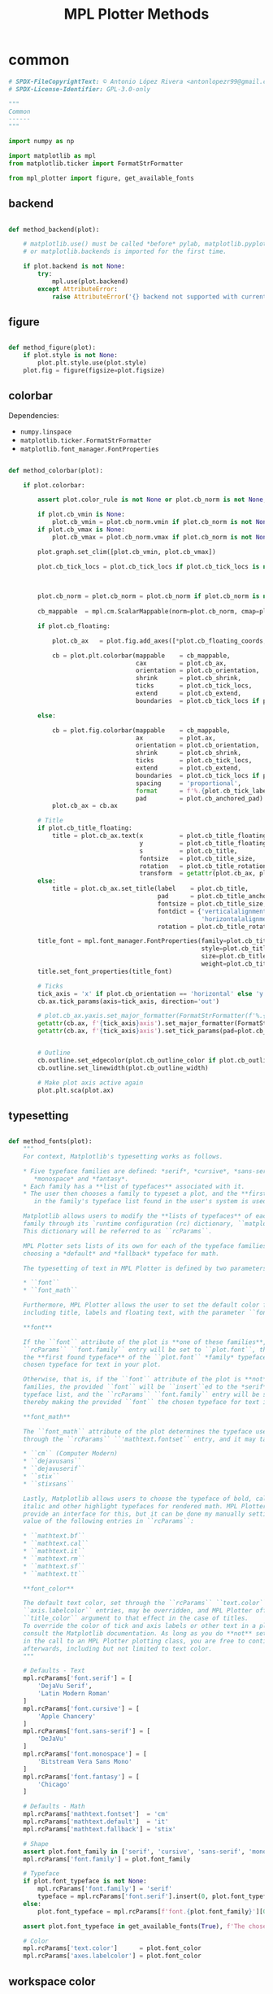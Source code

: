 # -*- mode: Org; org-use-property-inheritance: t -*-

#+STARTUP: overview



#+title:MPL Plotter Methods
#+PROPERTY: header-args:python :results none :mkdirp yes


* common
:PROPERTIES:
:header-args: python :tangle ./common.py
:END:

#+begin_src python
# SPDX-FileCopyrightText: © Antonio López Rivera <antonlopezr99@gmail.com>
# SPDX-License-Identifier: GPL-3.0-only

"""
Common
------
"""

import numpy as np

import matplotlib as mpl
from matplotlib.ticker import FormatStrFormatter

from mpl_plotter import figure, get_available_fonts

#+end_src

** backend

#+begin_src python

def method_backend(plot):

    # matplotlib.use() must be called *before* pylab, matplotlib.pyplot,
    # or matplotlib.backends is imported for the first time.

    if plot.backend is not None:
        try:
            mpl.use(plot.backend)
        except AttributeError:
            raise AttributeError('{} backend not supported with current Python configuration'.format(plot.backend))

#+end_src

** figure

#+begin_src python

def method_figure(plot):
    if plot.style is not None:
        plot.plt.style.use(plot.style)
    plot.fig = figure(figsize=plot.figsize)

#+end_src

** colorbar

Dependencies:
- ~numpy.linspace~
- ~matplotlib.ticker.FormatStrFormatter~
- ~matplotlib.font_manager.FontProperties~

#+begin_src python

def method_colorbar(plot):

    if plot.colorbar:

        assert plot.color_rule is not None or plot.cb_norm is not None, "You must specify a **color_rule** or **cb_norm** to display a colorbar."

        if plot.cb_vmin is None:
            plot.cb_vmin = plot.cb_norm.vmin if plot.cb_norm is not None else plot.color_rule.min()
        if plot.cb_vmax is None:
            plot.cb_vmax = plot.cb_norm.vmax if plot.cb_norm is not None else plot.color_rule.max()

        plot.graph.set_clim([plot.cb_vmin, plot.cb_vmax])
            
        plot.cb_tick_locs = plot.cb_tick_locs if plot.cb_tick_locs is not None else np.linspace(plot.cb_vmin,
                                                                                                plot.cb_vmax,
                                                                                                plot.cb_tick_number)
        
        plot.cb_norm = plot.cb_norm = plot.cb_norm if plot.cb_norm is not None else mpl.colors.Normalize(vmin=plot.cb_vmin,
                                                                                                         vmax=plot.cb_vmax)
        cb_mappable  = mpl.cm.ScalarMappable(norm=plot.cb_norm, cmap=plot.cmap)
        
        if plot.cb_floating:

            plot.cb_ax   = plot.fig.add_axes([*plot.cb_floating_coords, *plot.cb_floating_dimensions])
            
            cb = plot.plt.colorbar(mappable    = cb_mappable,
                                   cax         = plot.cb_ax,
                                   orientation = plot.cb_orientation,
                                   shrink      = plot.cb_shrink,
                                   ticks       = plot.cb_tick_locs,
                                   extend      = plot.cb_extend,
                                   boundaries  = plot.cb_tick_locs if plot.cb_hard_bounds else None)
            
        else:
            
            cb = plot.fig.colorbar(mappable    = cb_mappable,
                                   ax          = plot.ax,
                                   orientation = plot.cb_orientation,
                                   shrink      = plot.cb_shrink,
                                   ticks       = plot.cb_tick_locs,
                                   extend      = plot.cb_extend,
                                   boundaries  = plot.cb_tick_locs if plot.cb_hard_bounds else None,
                                   spacing     = 'proportional',
                                   format      = f'%.{plot.cb_tick_label_decimals}f',
                                   pad         = plot.cb_anchored_pad)
            plot.cb_ax = cb.ax
        
        # Title
        if plot.cb_title_floating:
            title = plot.cb_ax.text(x          = plot.cb_title_floating_coords[0],
                                    y          = plot.cb_title_floating_coords[1],
                                    s          = plot.cb_title,
                                    fontsize   = plot.cb_title_size,
                                    rotation   = plot.cb_title_rotation, 
                                    transform  = getattr(plot.cb_ax, plot.cb_title_floating_transform))
        else:
            title = plot.cb_ax.set_title(label    = plot.cb_title,
                                         pad      = plot.cb_title_anchored_pad,
                                         fontsize = plot.cb_title_size,
                                         fontdict = {'verticalalignment':   'baseline',
                                                     'horizontalalignment': 'center'},
                                         rotation = plot.cb_title_rotation)
            
        title_font = mpl.font_manager.FontProperties(family=plot.cb_title_font if plot.cb_title_font is not None else plot.font_typeface,
                                                     style=plot.cb_title_style,
                                                     size=plot.cb_title_size + plot.font_size_increase,
                                                     weight=plot.cb_title_weight)
        title.set_font_properties(title_font)

        # Ticks
        tick_axis = 'x' if plot.cb_orientation == 'horizontal' else 'y'
        cb.ax.tick_params(axis=tick_axis, direction='out')

        # plot.cb_ax.yaxis.set_major_formatter(FormatStrFormatter(f'%.{plot.cb_tick_label_decimals}f'))
        getattr(cb.ax, f'{tick_axis}axis').set_major_formatter(FormatStrFormatter(f'%.{plot.cb_tick_label_decimals}f'))
        getattr(cb.ax, f'{tick_axis}axis').set_tick_params(pad=plot.cb_tick_label_pad, labelsize=plot.cb_tick_label_size)
        
        
        # Outline
        cb.outline.set_edgecolor(plot.cb_outline_color if plot.cb_outline_color is not None else plot.workspace_color)
        cb.outline.set_linewidth(plot.cb_outline_width)
        
        # Make plot axis active again
        plot.plt.sca(plot.ax)

#+end_src

** typesetting

#+begin_src python

def method_fonts(plot):
    """
    For context, Matplotlib's typesetting works as follows.

    ,* Five typeface families are defined: *serif*, *cursive*, *sans-serif*,
       ,*monospace* and *fantasy*.
    ,* Each family has a **list of typefaces** associated with it.
    ,* The user then chooses a family to typeset a plot, and the **first typeface**
       in the family's typeface list found in the user's system is used to do so.

    Matplotlib allows users to modify the **lists of typefaces** of each
    family through its `runtime configuration (rc) dictionary, ``matplotlib.rcParams`` <https://matplotlib.org/stable/tutorials/introductory/customizing.html>`_.
    This dictionary will be referred to as ``rcParams``.

    MPL Plotter sets lists of its own for each of the typeface families, as well as
    choosing a *default* and *fallback* typeface for math.
    
    The typesetting of text in MPL Plotter is defined by two parameters:
    
    ,* ``font``
    ,* ``font_math``

    Furthermore, MPL Plotter allows the user to set the default color for all text,
    including title, labels and floating text, with the parameter ``font_color``.
    
    ,**font**
    
    If the ``font`` attribute of the plot is **one of these families**,
    ``rcParams`` ``font.family`` entry will be set to ``plot.font``, thereby making
    the **first found typeface** of the ``plot.font`` *family* typeface list the
    chosen typeface for text in your plot.
    
    Otherwise, that is, if the ``font`` attribute of the plot is **not** one of the
    families, the provided ``font`` will be ``insert``ed to the *serif* family
    typeface list, and the ``rcParams`` ``font.family`` entry will be set to *serif*,
    thereby making the provided ``font`` the chosen typeface for text in the plot.

    ,**font_math**

    The ``font_math`` attribute of the plot determines the typeface used for math
    through the ``rcParams`` ``'mathtext.fontset`` entry, and it may take the following values:

    ,* ``cm`` (Computer Modern)
    ,* ``dejavusans``
    ,* ``dejavuserif``
    ,* ``stix``
    ,* ``stixsans``

    Lastly, Matplotlib allows users to choose the typeface of bold, calligraphic,
    italic and other highlight typefaces for rendered math. MPL Plotter does not
    provide an interface for this, but it can be done my manually setting the
    value of the following entries in ``rcParams``:
    
    ,* ``mathtext.bf``
    ,* ``mathtext.cal``
    ,* ``mathtext.it``
    ,* ``mathtext.rm``
    ,* ``mathtext.sf``
    ,* ``mathtext.tt``

    ,**font_color**
    
    The default text color, set through the ``rcParams`` ``text.color`` and
    ``axis.labelcolor`` entries, may be overridden, and MPL Plotter offers the
    ``title_color`` argument to that effect in the case of titles.
    To override the color of tick and axis labels or other text in a plot please
    consult the Matplotlib documentation. As long as you do **not** set ``show=True``
    in the call to an MPL Plotter plotting class, you are free to continue customization
    afterwards, including but not limited to text color.
    """

    # Defaults - Text
    mpl.rcParams['font.serif'] = [
        'DejaVu Serif',
        'Latin Modern Roman'
    ]
    mpl.rcParams['font.cursive'] = [
        'Apple Chancery'
    ]
    mpl.rcParams['font.sans-serif'] = [
        'DeJaVu'
    ]
    mpl.rcParams['font.monospace'] = [
        'Bitstream Vera Sans Mono'
    ]
    mpl.rcParams['font.fantasy'] = [
        'Chicago'
    ]

    # Defaults - Math
    mpl.rcParams['mathtext.fontset']  = 'cm'
    mpl.rcParams['mathtext.default']  = 'it'
    mpl.rcParams['mathtext.fallback'] = 'stix'
    
    # Shape
    assert plot.font_family in ['serif', 'cursive', 'sans-serif', 'monospace', 'fantasy'], f'The provided font shape "{plot.font_family}" is not supported. Supported font shapes are:\n   - "serif"\n   - "cursive"\n   -"sans-serif"\n   -"monospace"\n   -"fantasy"'
    mpl.rcParams['font.family'] = plot.font_family
    
    # Typeface
    if plot.font_typeface is not None:
        mpl.rcParams['font.family'] = 'serif'
        typeface = mpl.rcParams['font.serif'].insert(0, plot.font_typeface)
    else:
        plot.font_typeface = mpl.rcParams[f'font.{plot.font_family}'][0]

    assert plot.font_typeface in get_available_fonts(True), f'The chosen typeface "{plot.font_typeface}" is not available in your system. You can either install the font on your system, or choose one of the fonts installed in your system (use mpl_plotter.get_available_fonts to list them all).'
        
    # Color
    mpl.rcParams['text.color']      = plot.font_color
    mpl.rcParams['axes.labelcolor'] = plot.font_color

#+end_src

** workspace color

#+begin_src python

def method_workspace_style(plot):
    if plot.light:
        plot.workspace_color = 'black' if plot.workspace_color is None else plot.workspace_color
        plot.workspace_color2 = (193 / 256, 193 / 256, 193 / 256) if plot.workspace_color2 is None else plot.workspace_color2
        plot.style = 'classic'
    elif plot.dark:
        plot.workspace_color = 'white' if plot.workspace_color is None else plot.workspace_color
        plot.workspace_color2 = (89 / 256, 89 / 256, 89 / 256) if plot.workspace_color2 is None else plot.workspace_color2
        plot.style = 'dark_background'
    else:
        plot.workspace_color = 'black' if plot.workspace_color is None else plot.workspace_color
        plot.workspace_color2 = (193 / 256, 193 / 256, 193 / 256) if plot.workspace_color2 is None else plot.workspace_color2
        plot.style = None

#+end_src

** background color

#+begin_src python

def method_background_color(plot):
    plot.fig.patch.set_facecolor(plot.background_color_figure)
    plot.ax.set_facecolor(plot.background_color_plot)
    plot.ax.patch.set_alpha(plot.background_alpha)

#+end_src

** subplots_adjust

#+begin_src python

def method_subplots_adjust(plot):
    
    plot.plt.subplots_adjust(
        top    = plot.top,
        bottom = plot.bottom,
        left   = plot.left,
        right  = plot.right,
        hspace = plot.hspace,
        wspace = plot.wspace)

#+end_src

** save

#+begin_src python

def method_save(plot):
    if plot.filename:
        plot.plt.savefig(plot.filename, dpi=plot.dpi)

#+end_src

** show

#+begin_src python

def method_show(plot):
    if plot.show is True:
        plot.plt.show()
    else:
        if plot.suppress is False:
            print('Ready for next subplot')

#+end_src


* 2D
:PROPERTIES:
:header-args: python :tangle ./two_d.py
:END:

#+begin_src python
# SPDX-FileCopyrightText: © Antonio López Rivera <antonlopezr99@gmail.com>
# SPDX-License-Identifier: GPL-3.0-only

"""
2D Methods
----------
"""

import re
import warnings

import numpy as np
import matplotlib as mpl

from matplotlib import font_manager
from matplotlib.ticker import FormatStrFormatter

from mpl_plotter.utils import span, bounds, ensure_ndarray

#+end_src

** canvas
*** setup

#+begin_src python

def method_setup(plot):
    if plot.fig is None:
        if not plot.plt.get_fignums():
            plot.method_figure()
        else:
            plot.fig = plot.plt.gcf()
            plot.ax = plot.plt.gca()
            
    if plot.ax is None:
        plot.ax = plot.fig.add_subplot(plot.shape_and_position, adjustable='box')

#+end_src

*** spines

#+begin_src python

def method_spines(plot):
    for spine in plot.ax.spines.values():
        spine.set_color(plot.spine_color if plot.spine_color is not None else plot.workspace_color)

    if plot.spines_removed is not None:
        for i in range(len(plot.spines_removed)):
            if plot.spines_removed[i] == 1:
                plot.ax.spines[["left", "bottom", "top", "right"][i]].set_visible(False)

    # Axis ticks
    left, bottom, top, right = plot.ticks_where
    # Tick labels
    labelleft, labelbottom, labeltop, labelright = plot.tick_labels_where

    plot.ax.tick_params(axis='both', which='both',
                        top=top, right=right, left=left, bottom=bottom,
                        labeltop=labeltop, labelright=labelright, labelleft=labelleft, labelbottom=labelbottom)

#+end_src

** framing
*** resize axes

Dependencies:
- ~warnings~
- ~mpl_plotter.utils~
   - ~span~
   - ~bounds~

#+begin_src python

def method_resize_axes(plot):

    # Bound definition
    if plot.bounds_x is not None:
        if plot.bounds_x[0] is not None:
            plot.bound_lower_x = plot.bounds_x[0]
        if plot.bounds_x[1] is not None:
            plot.bound_upper_x = plot.bounds_x[1]
    if plot.bounds_y is not None:
        if plot.bounds_y[0] is not None:
            plot.bound_lower_y = plot.bounds_y[0]
        if plot.bounds_y[1] is not None:
            plot.bound_lower_y = plot.bounds_y[1]

    if plot.resize_axes and plot.x.size != 0 and plot.y.size != 0:

        plot.bounds_x, plot.pad_upper_x, plot.pad_lower_x = bounds(plot.x,
                                                                   plot.bound_upper_x,
                                                                   plot.bound_lower_x,
                                                                   plot.pad_upper_x,
                                                                   plot.pad_lower_x,
                                                                   plot.bounds_x)
        plot.bounds_y, plot.pad_upper_y, plot.pad_lower_y = bounds(plot.y,
                                                                   plot.bound_lower_y,
                                                                   plot.bound_lower_y,
                                                                   plot.pad_upper_y,
                                                                   plot.pad_lower_y,
                                                                   plot.bounds_y)
        
        # Aspect and scale
        if plot.scale is not None and plot.aspect is not None:
            # mean value of the data
            mean = lambda ax: np.array(getattr(plot, f'bounds_{ax}')).mean()
            # half-span, adjusted for scale and aspect ratio
            buff = lambda ax: span(getattr(plot, f'bounds_{ax}'))/2 * (1/plot.scale/plot.aspect if ax == 'y' else plot.scale*plot.aspect)
            if span(plot.bounds_x) > span(plot.bounds_y):
                plot.bounds_y = [mean('y') - buff('x'), mean('y') + buff('x')]
            else:
                plot.bounds_x = [mean('x') - buff('y'), mean('x') + buff('y')]

        # Room to breathe
        if plot.pad_demo:
            pad_x = 0.05 * span(plot.bounds_x)
            plot.pad_upper_x = pad_x
            plot.pad_lower_x = pad_x
            pad_y = 0.05 * span(plot.bounds_y)
            plot.pad_upper_y = pad_y
            plot.pad_lower_y = pad_y

        # Allow constant input and single coordinate plots
        # Single coordinate plots
        if span(plot.bounds_x) == 0 and span(plot.bounds_y) == 0:
            # x bounds
            plot.bounds_x = [plot.x - plot.x/2, plot.x + plot.x/2]
            plot.pad_upper_x = 0
            plot.pad_lower_x = 0
            # y bounds
            plot.bounds_y = [plot.y - plot.y/2, plot.y + plot.y/2]
            plot.pad_upper_y = 0
            plot.pad_lower_y = 0
        # Constant x coordinate plot
        elif span(plot.bounds_x) == 0:
            plot.bounds_x = [plot.x[0] - span(plot.y)/2, plot.x[0] + span(plot.y)/2]
            plot.pad_upper_x = plot.pad_upper_y
            plot.pad_lower_x = plot.pad_lower_y
        # Constant y coordinate plot
        elif span(plot.bounds_y) == 0:
            plot.bounds_y = [plot.y[0] - span(plot.x)/2, plot.y[0] + span(plot.x)/2]
            plot.pad_upper_y = plot.pad_upper_x
            plot.pad_lower_y = plot.pad_lower_x

        # Set bounds ignoring warnings if bounds are equal
        with warnings.catch_warnings():
            warnings.simplefilter("ignore")

            plot.ax.set_xbound(lower=plot.bounds_x[0] - plot.pad_lower_x,
                                upper=plot.bounds_x[1] + plot.pad_upper_x)
            plot.ax.set_ybound(lower=plot.bounds_y[0] - plot.pad_lower_y,
                                upper=plot.bounds_y[1] + plot.pad_upper_y)

            plot.ax.set_xlim(plot.bounds_x[0] - plot.pad_lower_x,
                                plot.bounds_x[1] + plot.pad_upper_x)
            plot.ax.set_ylim(plot.bounds_y[0] - plot.pad_lower_y,
                                plot.bounds_y[1] + plot.pad_upper_y)

        # Aspect ratio
        if plot.aspect is not None and span(plot.bounds_x) != 0 and span(plot.bounds_y) != 0:
            y_range = span(plot.bounds_y)
            x_range = span(plot.bounds_x)

            aspect = x_range/y_range * plot.aspect

            plot.ax.set_aspect(aspect)

        # Scale
        if plot.scale is not None:
            plot.ax.set_aspect(plot.scale)

#+end_src

** guides
*** grid

#+begin_src python

def method_grid(plot):
    if plot.grid:
        plot.ax.grid(linestyle=plot.grid_lines, color=plot.grid_color)

#+end_src

*** legend

Dependencies:
- ~matplotlib.font_manager~

#+begin_src python

def method_legend(plot):
    if plot.legend:
        lines_labels = [ax.get_legend_handles_labels() for ax in plot.fig.axes]
        lines, labels = [sum(lol, []) for lol in zip(*lines_labels)]
        legend_font = font_manager.FontProperties(family=plot.font_typeface,
                                                  weight=plot.legend_weight,
                                                  style=plot.legend_style,
                                                  size=plot.legend_size + plot.font_size_increase)
        plot.legend = plot.fig.legend(lines, labels,
                                        loc=plot.legend_loc,
                                        bbox_to_anchor=plot.legend_bbox_to_anchor, prop=legend_font,
                                        handleheight=plot.legend_handleheight, ncol=plot.legend_ncol)

#+end_src

*** tick locs

Dependencies:
- ~numpy~
- ~mpl_plotter.utils~
  - ~span~
  - ~ensure_ndarray~

#+begin_src python

def method_tick_locs(plot):
    # ----------------
    # Input validation
    # ----------------
    # Avoid issues with arrays with span 0 (vertical or horizontal lines)
    if plot.x is not None and plot.y is not None:
        if plot.tick_bounds_fit:
            if plot.tick_bounds_x is None:
                plot.tick_bounds_x = [plot.x.min(), plot.x.max()] if plot.x.size != 0 else [-1, 1]
            if plot.tick_bounds_y is None:
                plot.tick_bounds_y = [plot.y.min(), plot.y.max()] if plot.y.size != 0 else [-1, 1]
    # Ensure the number of ticks equals the length of the list of
    # tick labels, if provided
    if plot.tick_labels_x is not None:                   
        if plot.tick_number_x != len(plot.tick_labels_x):
            plot.tick_number_x = len(plot.tick_labels_x) 
    if plot.tick_labels_y is not None:
        if plot.tick_number_y != len(plot.tick_labels_y):        # length of the list of custom tick
            plot.tick_number_y = len(plot.tick_labels_y)         # labels.

    # ----------------
    #  Implementation
    # ----------------
    if not plot.tick_locations_x is None:
        # Custom tick locations
        if not plot.tick_locations_x is None:
            plot.ax.set_xticks(ensure_ndarray(plot.tick_locations_x))
    else:
        # Along bounds
        high = plot.tick_bounds_x[0]
        low  = plot.tick_bounds_x[1]
        if plot.tick_number_x == 1:
            # Single tick
            ticklocs = np.array([low + (high - low)/2])
        else:
            ticklocs = np.linspace(low, high, plot.tick_number_x)
            plot.ax.set_xticks(ticklocs)
    
    if not plot.tick_locations_y is None:
        # Custom tick locations
        if not plot.tick_locations_y is None:
            plot.ax.set_yticks(ensure_ndarray(plot.tick_locations_y))
    else:
        # Along bounds
        high = plot.tick_bounds_y[0]
        low  = plot.tick_bounds_y[1]
        if plot.tick_number_y == 1:
            # Single tick
            ticklocs = np.array([low + (high - low)/2])
        else:
            ticklocs = np.linspace(low, high, plot.tick_number_y)
            plot.ax.set_yticks(ticklocs)

#+end_src

*** tick labels

#+begin_src python

def method_tick_labels(plot):
    # ----------------
    #      Ticks
    # ----------------

    # Tick-axis pad
    plot.ax.xaxis.set_tick_params(pad=0.1, direction='in')
    plot.ax.yaxis.set_tick_params(pad=0.1, direction='in')

    # Tick color
    if plot.tick_color is not None:
        plot.ax.tick_params(axis='both', color=plot.tick_color)

    # ----------------
    #     Position
    # ----------------
    
    # Tick-label pad
    if plot.tick_label_pad is not None:
        plot.ax.tick_params(axis='both', pad=plot.tick_label_pad)
    
    # ----------------
    #      Format
    # ----------------
    
    # Font and color
    for tick in plot.ax.get_xticklabels():
        tick.set_fontname(plot.font_typeface)
        tick.set_color(plot.workspace_color if plot.font_color == plot.workspace_color else plot.font_color)
    for tick in plot.ax.get_yticklabels():
        tick.set_fontname(plot.font_typeface)
        tick.set_color(plot.workspace_color if plot.font_color == plot.workspace_color else plot.font_color)

    # Label size
    if plot.tick_label_size_x is not None:
        plot.ax.tick_params(axis='x', labelsize=plot.tick_label_size_x + plot.font_size_increase)
    elif plot.tick_label_size is not None:
        plot.ax.tick_params(axis='x', labelsize=plot.tick_label_size + plot.font_size_increase)
    if plot.tick_label_size_y is not None:
        plot.ax.tick_params(axis='y', labelsize=plot.tick_label_size_y + plot.font_size_increase)
    elif plot.tick_label_size is not None:
        plot.ax.tick_params(axis='y', labelsize=plot.tick_label_size + plot.font_size_increase)

    # Rotation
    if plot.tick_rotation_x is not None:
        plot.ax.tick_params(axis='x', rotation=plot.tick_rotation_x)
        for tick in plot.ax.xaxis.get_majorticklabels():
            tick.set_horizontalalignment("right")
    if plot.tick_rotation_y is not None:
        plot.ax.tick_params(axis='y', rotation=plot.tick_rotation_y)
        for tick in plot.ax.yaxis.get_majorticklabels():
            tick.set_horizontalalignment("left")
            
    # ----------------
    #     Content
    # ----------------

    # Decimals - must be set BEFORE setting plot.tick_labels_<>
    decimals_x = plot.tick_label_decimals_x if plot.tick_label_decimals_x is not None else plot.tick_label_decimals
    decimals_y = plot.tick_label_decimals_y if plot.tick_label_decimals_y is not None else plot.tick_label_decimals
    float_format_x = '%.' + str(decimals_x) + 'f'
    float_format_y = '%.' + str(decimals_y) + 'f'
    plot.ax.xaxis.set_major_formatter(FormatStrFormatter(float_format_x))
    plot.ax.yaxis.set_major_formatter(FormatStrFormatter(float_format_y))
    
    # Custom tick labels
    if plot.tick_labels_x is not None:
        if len(plot.tick_labels_x) == 2 and len(plot.tick_labels_x) != plot.tick_number_x:
            plot.tick_labels_x = np.linspace(plot.tick_labels_x[0],
                                                    plot.tick_labels_x[1],
                                                    plot.tick_number_x)
        plot.ax.set_xticklabels(plot.tick_labels_x[::-1])
        
    if plot.tick_labels_y is not None:
        if len(plot.tick_labels_y) == 2 and len(plot.tick_labels_y) != plot.tick_number_y:
            plot.tick_labels_y = np.linspace(plot.tick_labels_y[0],
                                                    plot.tick_labels_y[1],
                                                    plot.tick_number_y)
        plot.ax.set_yticklabels(plot.tick_labels_y[::-1])

    # Date tick labels
    if plot.tick_labels_dates_x:
        fmtd = pd.date_range(start=plot.x[0], end=plot.x[-1], periods=plot.tick_number_x)
        fmtd = [dt.datetime.strftime(d, plot.date_format) for d in fmtd]
        plot.ax.set_xticklabels(fmtd)

#+end_src

** text
*** title

#+begin_src python

def method_title(plot):
    if plot.title is not None:

        for c in [plot.title_color, plot.font_color, plot.workspace_color]:
            if c is not None:
                color = c
                break
            
        plot.ax.set_title(plot.title,
                          fontname=plot.title_font if plot.title_font is not None else plot.font_typeface,
                          weight=plot.title_weight,
                          color=color,
                          size=plot.title_size + plot.font_size_increase,
                          pad=plot.title_pad)

#+end_src

*** axis labels

Dependencies:
- ~re~

#+begin_src python

def method_axis_labels(plot):
    if plot.label_x is not None:

        # Draw label
        plot.ax.set_xlabel(plot.label_x, fontname=plot.font_typeface, weight=plot.label_weight_x,
                            color=plot.workspace_color if plot.font_color == plot.workspace_color else plot.font_color,
                            size=plot.label_size_x + plot.font_size_increase, labelpad=plot.label_pad_x,
                            rotation=plot.label_rotation_x)

        # Custom coordinates if provided
        if plot.label_coords_x is not None:
            plot.ax.xaxis.set_label_coords(x=plot.label_coords_x[0], y=plot.label_coords_x[1])

    if plot.label_y is not None:

        # y axis label rotation
        if plot.label_rotation_y is None:
            latex_chars  = re.findall(r'\$\\(.*?)\$', plot.label_y)
            label_length = len(plot.label_y) - 2*len(latex_chars) - len(''.join(latex_chars).replace('//', '/'))
            plot.label_rotation_y = 90 if label_length > 3 else 0

        # Draw label
        plot.ax.set_ylabel(plot.label_y, fontname=plot.font_typeface, weight=plot.label_weight_y,
                            color=plot.workspace_color if plot.font_color == plot.workspace_color else plot.font_color,
                            size=plot.label_size_y + plot.font_size_increase, labelpad=plot.label_pad_y,
                            rotation=plot.label_rotation_y)

        # Custom coordinates if provided
        if plot.label_coords_y is not None:
            plot.ax.yaxis.set_label_coords(x=plot.label_coords_y[0], y=plot.label_coords_y[1])

#+end_src


* 3D
:PROPERTIES:
:header-args: python :tangle ./three_d.py
:END:

#+begin_src python
# SPDX-FileCopyrightText: © Antonio López Rivera <antonlopezr99@gmail.com>
# SPDX-License-Identifier: GPL-3.0-only

"""
3D Methods
----------
"""

import warnings

import numpy as np
import matplotlib as mpl

from matplotlib import font_manager
from matplotlib.ticker import FormatStrFormatter

from mpl_plotter.utils import span, bounds

#+end_src

** canvas
*** setup

#+begin_src python

def method_setup(plot):
    if plot.fig is None:
        if not plot.plt.get_fignums():
            plot.method_figure()
        else:
            plot.fig = plot.plt.gcf()
            axes = plot.fig.axes
            for ax in axes:
                if ax.__class__.__name__ == 'Axes3DSubplot':
                    plot.ax = ax

    if plot.ax is None:
        plot.ax = plot.fig.add_subplot(plot.shape_and_position, adjustable='box', projection='3d')

    plot.ax.view_init(azim=plot.azim, elev=plot.elev)

    plot.axes = ['x', 'y', 'z']

#+end_src

*** spines

#+begin_src python

def method_spines(plot):

    if plot.spines_juggled is not None:
        plot.ax.xaxis._axinfo['juggled'] = plot.spines_juggled
    else:
        plot.ax.xaxis._axinfo['juggled'] = (1, 0, 2)

#+end_src

*** pane fill

Dependencies:
- ~numpy~

#+begin_src python

def method_pane_fill(plot):
    # Pane fill - False by default
    plot.ax.xaxis.pane.fill = False
    plot.ax.yaxis.pane.fill = False
    plot.ax.zaxis.pane.fill = False
    # Pane color - transparent by default
    plot.ax.xaxis.set_pane_color((1.0, 1.0, 1.0, 0.0))
    plot.ax.yaxis.set_pane_color((1.0, 1.0, 1.0, 0.0))
    plot.ax.zaxis.set_pane_color((1.0, 1.0, 1.0, 0.0))

    if plot.pane_fill is not None:
        # Set pane fill to True if a color is provided
        plot.ax.xaxis.pane.fill = True if plot.pane_fill is not None else False
        plot.ax.yaxis.pane.fill = True if plot.pane_fill is not None else False
        plot.ax.zaxis.pane.fill = True if plot.pane_fill is not None else False
        # Set pane fill color to that specified
        plot.ax.xaxis.set_pane_color(mpl.colors.to_rgba(plot.pane_fill))
        plot.ax.yaxis.set_pane_color(mpl.colors.to_rgba(plot.pane_fill))
        plot.ax.zaxis.set_pane_color(mpl.colors.to_rgba(plot.pane_fill))

    # Set edge colors
    if plot.blend_edges:
        if plot.pane_fill is not None:
            spine_color = plot.pane_fill
        else:
            spine_color = (0, 0, 0, 0)
    else:
        spine_color = plot.spine_color

    plot.ax.xaxis.pane.set_edgecolor(spine_color if np.any(np.array(plot.remove_axis).flatten() == "x")
                                        else plot.background_color_plot)
    plot.ax.yaxis.pane.set_edgecolor(spine_color if np.any(np.array(plot.remove_axis).flatten() == "y")
                                        else plot.background_color_plot)
    plot.ax.zaxis.pane.set_edgecolor(spine_color if np.any(np.array(plot.remove_axis).flatten() == "z")
                                        else plot.background_color_plot)

#+end_src

*** remove axes

Dependencies:

#+begin_src python

def method_remove_axes(plot):

    if plot.remove_axis is not None:
        for axis in np.array(plot.remove_axis).flatten():
            if axis == "x":
                plot.ax.xaxis.line.set_lw(0.)
                plot.ax.set_xticks([])
            if axis == "y":
                plot.ax.yaxis.line.set_lw(0.)
                plot.ax.set_yticks([])
            if axis == "z":
                plot.ax.zaxis.line.set_lw(0.)
                plot.ax.set_zticks([])

#+end_src

** framing
*** scale

Dependencies:
- ~numpy~

#+begin_src python

def method_scale(plot):

    if all([ascale_x is not None for ascale_x in [plot.scale_x, plot.scale_y, plot.scale_z]]):
        # Scaling
        mascale_x = max([plot.scale_x, plot.scale_y, plot.scale_z])
        scale_x = plot.scale_x/mascale_x
        scale_y = plot.scale_y/mascale_x
        scale_z = plot.scale_z/mascale_x

        scale_matrix = np.diag([scale_x, scale_y, scale_z, 1])

        # Reference:
        # https://stackoverflow.com/questions/30223161/matplotlib-mplot3d-how-to-increase-the-size-of-an-axis-stretch-in-a-3d-plo
        plot.ax.get_proj = lambda: np.dot(Axes3D.get_proj(plot.ax), scale_matrix)

    elif plot.aspect_equal:
        # Aspect ratio of 1
        #
        # Due to the flawed Matplotlib 3D axis aspect ratio
        # implementation, the z axis will be shrunk if it is
        # the one with the highest span.
        # This a completely empirical conclusion based on
        # some testing, and so is the solution.
        # Reference: https://github.com/matplotlib/matplotlib/issues/1077/

        Z_CORRECTION_FACTOR = 1.4

        span_x = span(plot.bounds_x)
        span_y = span(plot.bounds_y)
        span_z = span(plot.bounds_z)*Z_CORRECTION_FACTOR

        ranges = np.array([span_x,
                            span_y,
                            span_z])
        max_range = ranges.max()
        min_range = ranges[ranges > 0].min()

        scale_x = max(span_x, min_range)/max_range
        scale_y = max(span_y, min_range)/max_range
        scale_z = max(span_z, min_range)/max_range

        scale_matrix = np.diag([scale_x, scale_y, scale_z, 1])

        # Reference:
        # https://stackoverflow.com/questions/30223161/matplotlib-mplot3d-how-to-increase-the-size-of-an-axis-stretch-in-a-3d-plo
        plot.ax.get_proj = lambda: np.dot(Axes3D.get_proj(plot.ax), scale_matrix)

#+end_src

*** resize axes

Dependencies:
- ~warnings~
- ~mpl_plotter.utils~
   - ~span~
   - ~bounds~

#+begin_src python

def method_resize_axes(plot):
    if plot.resize_axes is True:

        plot.bounds_x, plot.pad_upper_x, plot.pad_lower_x = bounds(plot.x,
                                                                                    plot.bound_upper_x,
                                                                                    plot.bound_lower_x,
                                                                                    plot.pad_upper_x,
                                                                                    plot.pad_lower_x,
                                                                                    plot.bounds_x)
        plot.bounds_y, plot.pad_upper_y, plot.pad_lower_y = bounds(plot.y,
                                                                                    plot.bound_upper_y,
                                                                                    plot.bound_lower_y,
                                                                                    plot.pad_upper_y,
                                                                                    plot.pad_lower_y,
                                                                                    plot.bounds_y)
        plot.bounds_z, plot.pad_upper_z, plot.pad_lower_z = bounds(plot.z,
                                                                                    plot.bound_upper_z,
                                                                                    plot.bound_lower_z,
                                                                                    plot.pad_upper_z,
                                                                                    plot.pad_lower_z,
                                                                                    plot.bounds_z)

        if plot.pad_demo is True:
            pad_x = 0.05 * span(plot.bounds_x)
            plot.pad_upper_x = pad_x
            plot.pad_lower_x = pad_x
            pad_y = 0.05 * span(plot.bounds_y)
            plot.pad_upper_y = pad_y
            plot.pad_lower_y = pad_y
            pad_z = 0.05 * span(plot.bounds_z)
            plot.pad_upper_z = pad_z
            plot.pad_lower_z = pad_z

        # Set bounds ignoring warnings if bounds are equal
        with warnings.catch_warnings():
            warnings.simplefilter("ignore")
            plot.ax.set_xlim3d(plot.bounds_x[0] - plot.pad_lower_x,
                                plot.bounds_x[1] + plot.pad_upper_x)
            plot.ax.set_ylim3d(plot.bounds_y[0] - plot.pad_lower_y,
                                plot.bounds_y[1] + plot.pad_upper_y)
            plot.ax.set_zlim3d(plot.bounds_z[0] - plot.pad_lower_z,
                                plot.bounds_z[1] + plot.pad_upper_z)

#+end_src

** guides
*** grid

#+begin_src python

def method_grid(plot):
    if plot.grid:
        plot.plt.grid(linestyle=plot.grid_lines, color=plot.grid_color)
    else:
        plot.ax.grid(plot.grid)
    if not plot.show_axes:
        plot.plt.axis('off')

#+end_src

*** legend

Dependencies:
- ~matplotlib.font_manager~

#+begin_src python

def method_legend(plot):
    if plot.legend is True:
        legend_font = font_manager.FontProperties(family=plot.font_typeface,
                                                    weight=plot.legend_weight,
                                                    style=plot.legend_style,
                                                    size=plot.legend_size+plot.font_size_increase)
        plot.legend = plot.fig.legend(loc=plot.legend_loc, prop=legend_font,
                                        handleheight=plot.legend_handleheight, ncol=plot.legend_columns)

#+end_src

*** tick locations

Dependencies:
- ~numpy~
- ~mpl_plotter.utils.span~

#+begin_src python

def method_tick_locs(plot):
    # Tick number
    if plot.tick_number_x is not None:
        # Tick locations
        if not(plot.tick_bounds_x is None):
            low = plot.tick_bounds_x[0]
            high = plot.tick_bounds_x[1]
        else:
            low = plot.x.min()
            high = plot.x.max()
        # Set usual ticks
        if plot.tick_number_x > 1 and span(plot.x) != 0:
            ticklocs = np.linspace(low, high, plot.tick_number_x)
        # Special case: single tick
        else:
            ticklocs = np.array([low + (high - low)/2])
        plot.ax.set_xticks(ticklocs)
    if plot.tick_number_y is not None:
        # Tick locations
        if not (plot.tick_bounds_y is None):
            low = plot.tick_bounds_y[0]
            high = plot.tick_bounds_y[1]
        else:
            low = plot.y.min()
            high = plot.y.max()
        # Set usual ticks
        if plot.tick_number_y > 1 and span(plot.y) != 0:
            ticklocs = np.linspace(low, high, plot.tick_number_y)
        # Special case: single tick
        else:
            ticklocs = np.array([low + (high - low) / 2])
        plot.ax.set_yticks(ticklocs)
    if plot.tick_number_z is not None:
        # Tick locations
        if not (plot.tick_bounds_z is None):
            low = plot.tick_bounds_z[0]
            high = plot.tick_bounds_z[1]
        else:
            low = plot.z.min()
            high = plot.z.max()
        # Set usual ticks
        if plot.tick_number_z > 1 and span(plot.z) != 0:
            ticklocs = np.linspace(low, high, plot.tick_number_z)
        # Special case: single tick
        else:
            ticklocs = np.array([low + (high - low) / 2])
        plot.ax.set_zticks(ticklocs)

#+end_src

*** tick labels

Dependencies:
- ~matplotlib.ticker.FormatStrFormatter~

#+begin_src python

def method_tick_labels(plot):
        
    # Tick color
    if plot.tick_color is not None:
        plot.ax.tick_params(axis='both', color=plot.tick_color)
        plot.ax.xaxis.line.set_color(
            plot.spine_color if plot.spine_color is not None else plot.workspace_color)
        plot.ax.yaxis.line.set_color(
            plot.spine_color if plot.spine_color is not None else plot.workspace_color)
        plot.ax.zaxis.line.set_color(
            plot.spine_color if plot.spine_color is not None else plot.workspace_color)
    
    # Custom tick labels
    if plot.tick_labels_x is not None:
        plot.ax.set_xticklabels(plot.tick_labels_x)
    if plot.tick_labels_y is not None:
        plot.ax.set_yticklabels(plot.tick_labels_y)
    if plot.tick_labels_z is not None:
        plot.ax.set_zticklabels(plot.tick_labels_z)
    
    # Label font, color, size, rotation
    for label in plot.ax.get_xticklabels():
        label.set_fontname(plot.font)
        label.set_color(plot.workspace_color if plot.font_color == plot.workspace_color else plot.font_color)
        if plot.tick_label_size_x is not None:
            label.set_fontsize(plot.tick_label_size_x+plot.font_size_increase)
        else:
            label.set_fontsize(plot.tick_label_size + plot.font_size_increase)
        label.set_rotation(plot.tick_rotation_x)

    for label in plot.ax.get_yticklabels():
        label.set_fontname(plot.font)
        label.set_color(plot.workspace_color if plot.font_color == plot.workspace_color else plot.font_color)
        if plot.tick_label_size_y is not None:
            label.set_fontsize(plot.tick_label_size_y + plot.font_size_increase)
        else:
            label.set_fontsize(plot.tick_label_size + plot.font_size_increase)
        label.set_rotation(plot.tick_rotation_y)

    for label in plot.ax.get_zticklabels():
        label.set_fontname(plot.font)
        label.set_color(plot.workspace_color if plot.font_color == plot.workspace_color else plot.font_color)
        if plot.tick_label_size_z is not None:
            label.set_fontsize(plot.tick_label_size_z + plot.font_size_increase)
        else:
            label.set_fontsize(plot.tick_label_size + plot.font_size_increase)
        label.set_rotation(plot.tick_rotation_z)
    
    # Label float format
    float_format = lambda x: '%.' + str(x) + 'f'
    plot.ax.xaxis.set_major_formatter(FormatStrFormatter(float_format(plot.tick_label_decimals_x if plot.tick_label_decimals_x is not None else plot.tick_label_decimals)))
    plot.ax.yaxis.set_major_formatter(FormatStrFormatter(float_format(plot.tick_label_decimals_y if plot.tick_label_decimals_y is not None else plot.tick_label_decimals)))
    plot.ax.zaxis.set_major_formatter(FormatStrFormatter(float_format(plot.tick_label_decimals_z if plot.tick_label_decimals_z is not None else plot.tick_label_decimals)))
    
    # Label pad
    if plot.tick_label_pad_x is not None:
        plot.ax.tick_params(axis='x', pad=plot.tick_label_pad_x)
    if plot.tick_label_pad_y is not None:
        plot.ax.tick_params(axis='y', pad=plot.tick_label_pad_y)
    if plot.tick_label_pad_z is not None:
        plot.ax.tick_params(axis='z', pad=plot.tick_label_pad_z)

#+end_src

** text
*** title

#+begin_src python

def method_title(plot):
    if plot.title is not None:

        plot.ax.set_title(plot.title,
                          y=plot.title_y,
                          fontname=plot.font if plot.title_font is None else plot.title_font,
                          weight=plot.title_weight,
                          color=plot.workspace_color if plot.title_color is None else plot.title_color,
                          size=plot.title_size+plot.font_size_increase)
        plot.ax.title.set_position((0.5, plot.title_y))

#+end_src

*** axis labels

#+begin_src python

def method_axis_labels(plot):
    if plot.label_x is not None:
        plot.ax.set_xlabel(plot.label_x, fontname=plot.font_typeface, weight=plot.label_weight_x,
                            color=plot.workspace_color if plot.font_color == plot.workspace_color else plot.font_color,
                            size=plot.label_size_x+plot.font_size_increase, labelpad=plot.label_pad_x,
                            rotation=plot.label_rotation_x)

    if plot.label_y is not None:
        plot.ax.set_ylabel(plot.label_y, fontname=plot.font_typeface, weight=plot.label_weight_y,
                            color=plot.workspace_color if plot.font_color == plot.workspace_color else plot.font_color,
                            size=plot.label_size_y+plot.font_size_increase, labelpad=plot.label_pad_y,
                            rotation=plot.label_rotation_y)

    if plot.label_z is not None:
        plot.ax.set_zlabel(plot.label_z, fontname=plot.font_typeface, weight=plot.label_weight_z,
                            color=plot.workspace_color if plot.font_color == plot.workspace_color else plot.font_color,
                            size=plot.label_size_z+plot.font_size_increase, labelpad=plot.label_pad_z,
                            rotation=plot.label_rotation_z)

#+end_src


